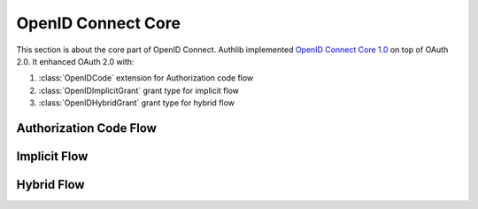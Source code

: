 OpenID Connect Core
===================

This section is about the core part of OpenID Connect. Authlib implemented
`OpenID Connect Core 1.0`_ on top of OAuth 2.0. It enhanced OAuth 2.0 with:

.. module:: authlib.oidc.core.grants
    :noindex:

1. :class:`OpenIDCode` extension for Authorization code flow
2. :class:`OpenIDImplicitGrant` grant type for implicit flow
3. :class:`OpenIDHybridGrant` grant type for hybrid flow

.. _`OpenID Connect Core 1.0`: https://openid.net/specs/openid-connect-core-1_0.html

Authorization Code Flow
-----------------------

Implicit Flow
-------------

Hybrid Flow
-----------
